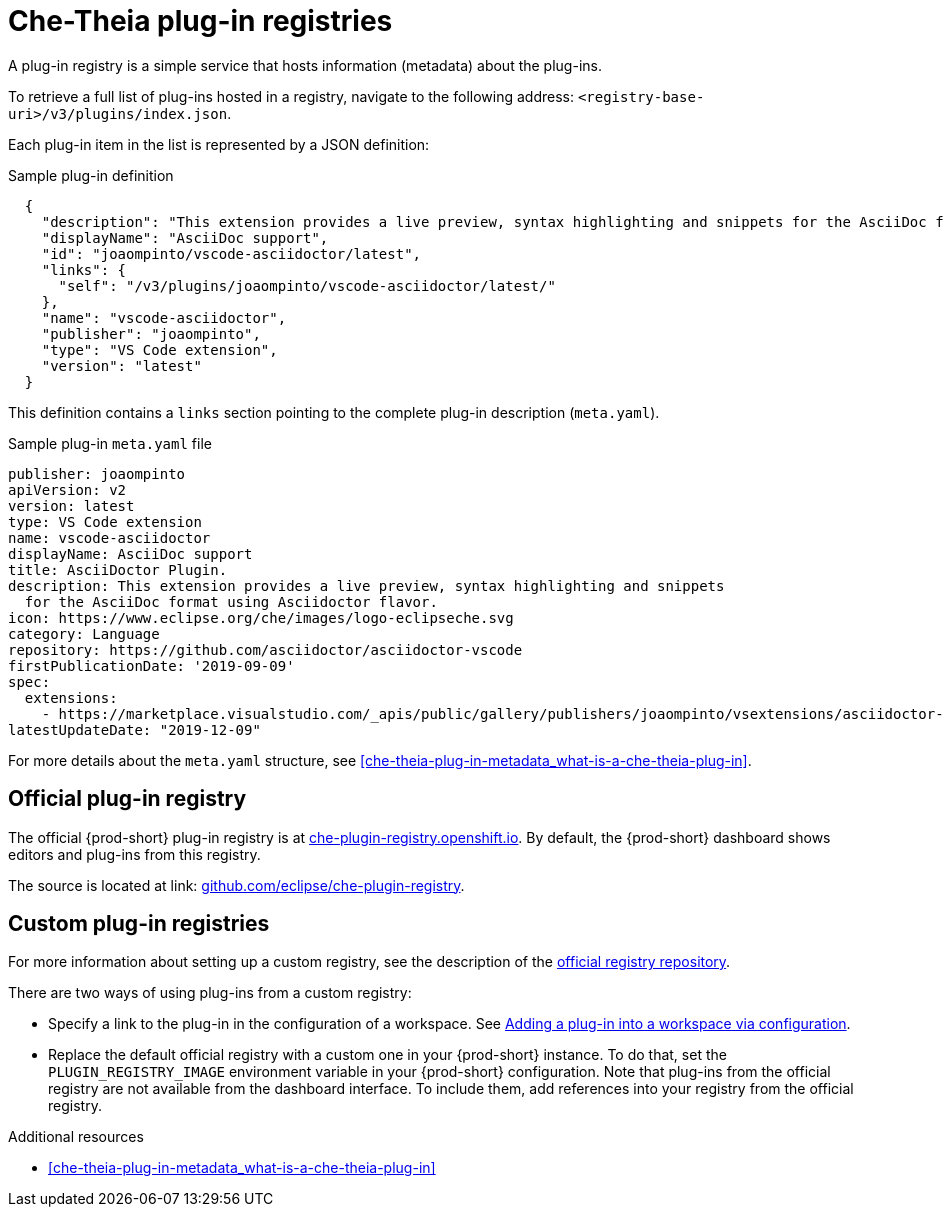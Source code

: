 [id="che-theia-plug-in-registries_{context}"]
= Che-Theia plug-in registries

A plug-in registry is a simple service that hosts information (metadata) about the plug-ins.

To retrieve a full list of plug-ins hosted in a registry, navigate to the following address: `<registry-base-uri>/v3/plugins/index.json`.

Each plug-in item in the list is represented by a JSON definition:

.Sample plug-in definition
[source,json]
----
  {
    "description": "This extension provides a live preview, syntax highlighting and snippets for the AsciiDoc format using Asciidoctor flavor.",
    "displayName": "AsciiDoc support",
    "id": "joaompinto/vscode-asciidoctor/latest",
    "links": {
      "self": "/v3/plugins/joaompinto/vscode-asciidoctor/latest/" 
    },
    "name": "vscode-asciidoctor",
    "publisher": "joaompinto",
    "type": "VS Code extension",
    "version": "latest"
  }
----

This definition contains a `links` section pointing to the complete plug-in description (`meta.yaml`).

.Sample plug-in `meta.yaml` file
[source,yaml]
----
publisher: joaompinto
apiVersion: v2
version: latest
type: VS Code extension
name: vscode-asciidoctor
displayName: AsciiDoc support
title: AsciiDoctor Plugin.
description: This extension provides a live preview, syntax highlighting and snippets
  for the AsciiDoc format using Asciidoctor flavor.
icon: https://www.eclipse.org/che/images/logo-eclipseche.svg
category: Language
repository: https://github.com/asciidoctor/asciidoctor-vscode
firstPublicationDate: '2019-09-09'
spec:
  extensions:
    - https://marketplace.visualstudio.com/_apis/public/gallery/publishers/joaompinto/vsextensions/asciidoctor-vscode/2.7.6/vspackage
latestUpdateDate: "2019-12-09"
----

For more details about the `meta.yaml` structure, see xref:che-theia-plug-in-metadata_what-is-a-che-theia-plug-in[].


[id="official-plug-in-registry_{context}"]
== Official plug-in registry

The official {prod-short} plug-in registry is at link:https://che-plugin-registry.openshift.io[che-plugin-registry.openshift.io]. By default, the {prod-short} dashboard shows editors and plug-ins from this registry.

The source is located at link: https://github.com/eclipse/che-plugin-registry[github.com/eclipse/che-plugin-registry].


[id="custom-plug-in-registries_{context}"]
== Custom plug-in registries

For more information about setting up a custom registry, see the description of the link:https://github.com/eclipse/che-plugin-registry[official registry repository].

There are two ways of using plug-ins from a custom registry:

* Specify a link to the plug-in in the configuration of a workspace. See xref:adding-a-plug-in-by-configuring-a-workspace_publishing-che-theia-plug-ins[Adding a plug-in into a workspace via configuration].

* Replace the default official registry with a custom one in your {prod-short} instance. To do that, set the `PLUGIN_REGISTRY_IMAGE` environment variable in your {prod-short} configuration. Note that plug-ins from the official registry are not available from the dashboard interface. To include them, add references into your registry from the official registry.


.Additional resources

* xref:che-theia-plug-in-metadata_what-is-a-che-theia-plug-in[]
